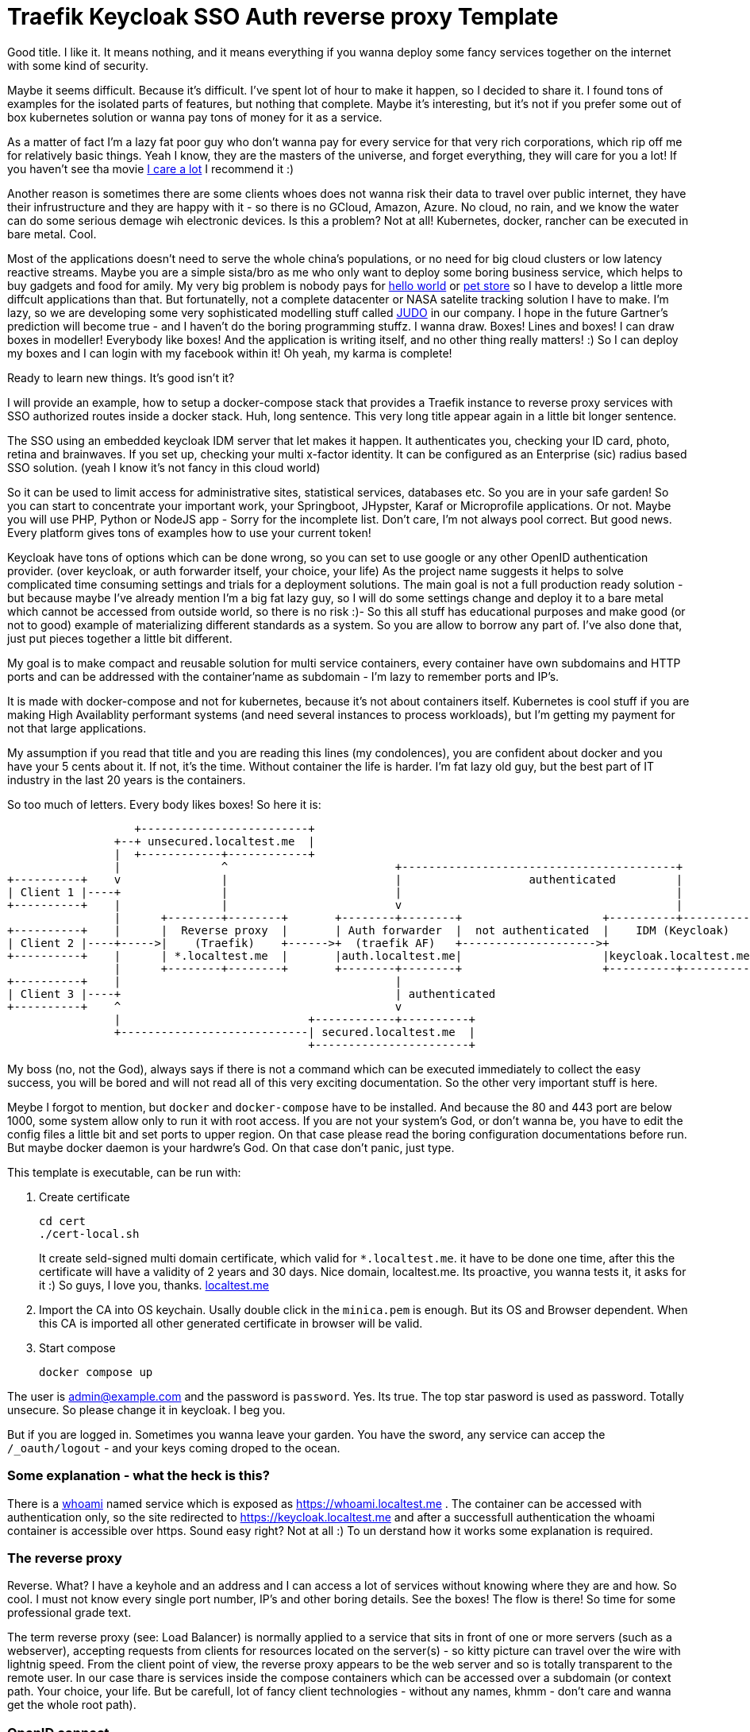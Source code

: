 # Traefik Keycloak SSO Auth reverse proxy Template

Good title. I like it. It means nothing, and it means everything if you wanna deploy some fancy services together on the internet with some kind of security.

Maybe it seems difficult. Because it's difficult. I've spent lot of hour to make it happen, so I decided to share it. I found tons of examples for the isolated parts of features, but nothing that complete. Maybe it's interesting, but it's not if you prefer some out of box kubernetes solution or wanna pay tons of money for it as a service.

As a matter of fact I'm a lazy fat poor guy who don't wanna pay for every service for that very rich corporations, which rip off me for relatively basic things. Yeah I know, they are the masters of the universe, and forget everything, they will care for you a lot! If you haven't see tha movie https://www.imdb.com/title/tt9893250/[I care a lot] I recommend it :) 

Another reason is sometimes there are some clients whoes does not wanna risk their 
data to travel over public internet, they have their infrustructure and they are happy with it - so there is no GCloud, Amazon, Azure. No cloud, no rain, and we know the water can do some serious demage wih electronic devices.
Is this a problem? Not at all! Kubernetes, docker, rancher can be executed in bare metal. Cool.

Most of the applications doesn't need to serve the whole china's populations, or no need for big cloud clusters or low latency reactive streams. Maybe you are a simple sista/bro as me who only want to deploy some boring business service, which helps to buy gadgets and food for amily. 
My very big problem is nobody pays for https://en.wikipedia.org/wiki/%22Hello,_World!%22_program[hello world] or https://www.oracle.com/java/technologies/petstore-v1312.html[pet store] so I have to develop a little more diffcult applications than that. But fortunatelly, not a complete datacenter or NASA satelite tracking solution I have to make. 
I'm lazy, so we are developing some very sophisticated modelling stuff called https://judo.codes[JUDO] in our company. I hope in the future Gartner's prediction will become true - and I haven't do the boring programming stuffz. I wanna draw. Boxes! Lines and boxes! I can draw boxes in modeller! Everybody like boxes! And the application is writing itself, and no other thing really matters! :) So I can deploy my boxes and I can login with my facebook within it! Oh yeah, my karma is complete!

Ready to learn new things. It's good isn't it?

I will provide an example, how to setup a docker-compose stack that provides a Traefik instance to reverse proxy services with SSO authorized routes inside a docker stack. Huh, long sentence. This very long title appear again in a little bit longer sentence.

The SSO using an embedded keycloak IDM server that let makes it happen. It authenticates you, checking your ID card, photo, retina and brainwaves. 
If you set up, checking your multi x-factor identity. It can be configured as an Enterprise (sic) radius based SSO solution. (yeah I 
know it's not fancy in this cloud world)

So it can be used to limit access for administrative sites, statistical services, databases etc. So you are in your safe garden!
So you can start to concentrate your important work, your Springboot, JHypster, Karaf or Microprofile applications. Or not. Maybe you will use PHP, Python or NodeJS app - Sorry for the incomplete list. Don't care, I'm not always pool correct. But good news. Every platform 
gives tons of examples how to use your current token!

Keycloak have tons of options which can be done wrong, so you can set to use google or any other OpenID authentication provider. (over keycloak, or auth forwarder itself, your choice, your life) As the project name suggests it helps to solve complicated time consuming settings and trials for a deployment solutions. The main goal is not a full production ready solution - but because maybe I've already mention I'm a big fat lazy guy, so I will do some settings change and deploy it to a bare metal which cannot be accessed from outside world, so there is no risk :)- So this all stuff has educational purposes and make good (or not to good) example of materializing different standards as a system. So you are allow to borrow any part of. I've also done that, just put pieces together a little bit different.

My goal is to make compact and reusable solution for multi service containers, every container have own subdomains and HTTP ports and can be addressed with the container'name as subdomain - I'm lazy to remember ports and IP's. 

It is made with docker-compose and not for kubernetes, because it's not about containers itself. Kubernetes is cool stuff if you are making High Availablity performant systems (and need several instances to process workloads), but I'm getting my payment for not that large applications. 

My assumption if you read that title and you are reading this lines (my condolences), you are confident about docker and you have your 5 cents about it. If not, it's the time. Without container the life is harder. I'm fat lazy old guy, but the best part of IT industry in the last 20 years is the containers.

So too much of letters. Every body likes boxes! So here it is:


[ditaa]
----
                   +-------------------------+
                +--+ unsecured.localtest.me  |
                |  +------------+------------+
                |               ^                         +-----------------------------------------+
+----------+    v               |                         |                   authenticated         |
| Client 1 |----+               |                         |                                         |
+----------+    |               |                         v                                         |
                |      +--------+--------+       +--------+--------+                     +----------+----------+          
+----------+    |      |  Reverse proxy  |       | Auth forwarder  |  not authenticated  |    IDM (Keycloak)   |
| Client 2 |----+----->|    (Traefik)    +------>+  (traefik AF)   +-------------------->+                     |
+----------+    |      | *.localtest.me  |       |auth.localtest.me|                     |keycloak.localtest.me|
                |      +--------+--------+       +--------+--------+                     +----------+----------+
+----------+    |                                         |                 
| Client 3 |----+                                         | authenticated        
+----------+    ^                                         v
                |                            +------------+----------+
                +----------------------------| secured.localtest.me  |
                                             +-----------------------+
----


My boss (no, not the God), always says if there is not a command which can be executed immediately to collect the easy success, 
you will be bored and will not read all of this very exciting documentation. So the other very important stuff is here.

Meybe I forgot to mention, but `docker` and `docker-compose` have to be installed. And because the 80 and 443 port are below 1000, 
some system allow only to run it with root access. If you are not your system's God, or don't wanna be, you have to edit the 
config files a little bit and set ports to upper region. On that case please read the boring configuration documentations 
before run. But maybe docker daemon is your hardwre's God. On that case don't panic, just type.

This template is executable, can be run with:

. Create certificate
+
--
```
cd cert
./cert-local.sh
```
It create seld-signed multi domain certificate, which valid for `*.localtest.me`. it have to be done one time, after this the certificate will have a validity of 2 years and 30 days.
Nice domain, localtest.me. Its proactive, you wanna tests it, it asks for it :) So guys, I love you, thanks. https://readme.localtest.me/[localtest.me]

--
+
. Import the CA into OS keychain. Usally double click in the `minica.pem` is enough. But its OS and Browser dependent. When this CA is imported all other generated certificate in browser will be valid.

. Start compose
+
--
```
docker compose up
```
--

The user is admin@example.com and the password is `password`. Yes. Its true. The top star pasword is used as password.
Totally unsecure. So please change it in keycloak. I beg you.

But if you are logged in. Sometimes you wanna leave your garden. You have the sword, any service can accep the `/_oauth/logout` - and your keys coming droped to the ocean.


### Some explanation - what the heck is this?

There is a https://www.youtube.com/watch?v=xAkHiAqtunQ&ab_channel=5700102z[whoami] named service which is exposed as https://whoami.localtest.me . The container can be accessed with authentication
only, so the site redirected to https://keycloak.localtest.me and after a successfull authentication the whoami container is accessible over https. Sound easy right? Not at all :) To un derstand how it works some explanation is required. 


### The reverse proxy

Reverse. What? I have a keyhole and an address and I can access a lot of services without knowing where they are and how. So cool. I must not know every single port number, IP's and other boring details. See the boxes! The flow is there! So time for some professional grade text.

The term reverse proxy (see: Load Balancer) is normally applied to a service that sits in front of one or more servers (such as a webserver), accepting requests from clients for resources located on the server(s) - so kitty picture can travel over the wire with lightnig speed. From the client point of view, the reverse proxy appears to be the web server and so is totally transparent to the remote user. In our case thare is services inside the compose containers
which can be accessed over a subdomain (or context path. Your choice, your life. But be carefull, lot of fancy client technologies 
- without any names, khmm - don't care and wanna get the whole root path). 


### OpenID connect

Yeah! It is baby! I have facebook, google, github, so I have a tons of OpenID auth provider and 
Identity manager - like facebook, they KNOW me - better than me - and I'm the person and I can have access to my very own systems.

OpenID Connect is a simple identity layer on top of the OAuth 2.0 protocol, which allows computing clients to verify the identity of an end-user based on the authentication performed by an authorization server, as well as to obtain basic profile information about the end-user in an interoperable and REST-like manner. In technical terms, OpenID Connect specifies a RESTful HTTP API, using JSON as a data format.

OpenID Connect allows a range of kinds of clients, including Web-based, mobile, and JavaScript clients, to request and receive information about authenticated sessions and end-users. The specification suite is extensible, supporting optional features such as encryption of identity data, discovery of OpenID Providers, and session management. Yes, that whole stuff needed to be able to login one time and later my every service can recognize me over my browser session and accept my identity.

### X509 Certificates

Nice that we have a HTTP protocol to communicate with servers. But how can be it secure enough to protect our digital freedom?
The better question is if I store my user's name in a Keycloak server what part of GDPR I violate? Do you know? Or do you have your own Dr. Gonzo to help find your legal way?

In cryptography, X.509 is a standard defining the format of public key certificates. X.509 certificates are used in many Internet protocols, including TLS/SSL, which is the basis for HTTPS, the secure protocol for browsing the web. They are also used in offline applications, like electronic signatures. An X.509 certificate contains a public key and an identity (a hostname, or an organization, or an individual), and is either signed by a certificate authority or self-signed - as in our test case. When a certificate is signed by a trusted certificate authority, or validated by other means, someone holding that certificate can rely on the public key it contains to establish secure communications with another party, or validate documents digitally signed by the corresponding private key. Huh, whatever. My browser crying their eyes out if I haven't got one valid, so better to have one. And it is 21th century. In my smart watch (if sombody knows me knows I'm lying now - because I don't have one) I have enough horse power to be able to forget clear text. Clear 
text is not fancy like clean coding. 

### Single sing-on (SSO - not https://www.youtube.com/watch?v=cvChjHcABPA&ab_channel=AbbaVEVO[S.O.S] - maybe you are old enogh as me to know ABBA)

It's can be cool if any service inside or a slice of container universe can be accessed after a successful authentication, right?
Single sign-on (SSO) is an authentication scheme that allows a user to log in with a single ID and password to any of several related, yet independent, software systems. True single sign-on allows the user to log in once and access services without re-entering authentication factors. We are lazy enough to type password more than once? Isn't it?


## Configuration

So, you are the AFAB/Agender/Aliagender/AMAB/Androgyne/Aporagender/Bigender/Binarism/Body dysphoria
/Boi/Butch/Cisgender/Cisnormativity/Cissexism/Demiboy/Demigender/Demigirl/Dyadic/Feminine-of-center
/Feminine-presenting/Girl/Guy, who thinks differently and the default given template isnn't enough good for you. 
Oh. Okay. Maybe. Let's do it.


### .env file

Its goal to store every enviromental parameters. So we are storing there our network and domain name now. But! It's for
`docker-compose.yaml` only. There are other configurations which referencing the domain name. So its's the best if you list it
and change it. (or using the fency https://en.wikipedia.org/wiki/Sed[sed] based find and replace tool from 1973. Thank you Mr. Lee E. MacMahon)

```
./update-domain.sh example.com
```

It replace the original domain defined in .env file in all files where it's defined. I'm lazy again. Its boring. I would like to draw boxes. Dont forget the certification is another script, so when the domain changed, please change it!


## Create certificates

The whole solution uses certifications. Imagine a certification is a box of key :) yeah, boxes. The `cert` directory contains a https://github.com/jsha/minica[minica] docker based script to create self
signed wildcard domain SSL cert by default. 
Wildcard cert means there is one key rule every key. It will be valid for every subdomain in your domaun. Fine yeah cool. 
But if you like to create keys or you are a poor bastard who haven't got tons of money. Hmmm. Interesting. It's https://comodosslstore.com/promoads/positivewildcardssl.aspx?gclid=Cj0KCQjwjPaCBhDkARIsAISZN7RUjJKJRMIyDRMGQw45KCHfBxBNVDA_Se9hV5iJcs_pkdKkCQWT5r4aAmTXEALw_wcB[cheaper] than expected now. Okay go and buy one and put it into `cert/ _.<domain>` directory.

If you wanna create `./cert-local.sh` script contains example how to generate self signed multi domain CA's.

Another solution is Let's encrypt. The traefik supports it with certbot renewal. What the hack is Let's encrypt?
Imagine a world in the past, where developers do not wanna pay certification taxes to very-sign and comodo for
every pages. That was the golden age of the plain text http. With some middle man attack or with some server with promicious mode ethernet card can collect tons of password in a sec. Ooo, I miss it :) But some companies does not like
that constantly have problems, everybody have security problems and always waiting for solutions from service providers and browsers.
The problem cannot solved by them. So they decided that making some service which is free and everybody can get full valid certification - not some self signed one. So the Fellowship of the rings borns! It can be used for public service. The validation methods are simple. 
Some time interval they checks the domain which Let's encrypt cert generated for with DNS-01 challange (it validates the domain have the key in a TXT record) or HTTP-01 challange where the web server have to serve http://<YOUR_DOMAIN>/.well-known/acme-challenge/<TOKEN> .
So its cool. When you have public IP and open port or run in the cloud.

IMPORTANT: Do not use self-signed certificate for production systems. For that there will be extension for let's encrypt example. 

### docer-compose.yaml

It is your description of countainer. I'm n ot sure that you care how it works. You yust wanna add a new service. You can do it. Yeeh.


#### Add service


```
  whoami:
    image: emilevauge/whoami
    container_name: ${COMPOSE_PROJECT_NAME}_whoami <1>
    restart: unless-stopped <2>
    networks: 
      judo: <3>
        aliases:
          - whoami.${DOMAIN} <4>

    labels:
      - traefik.enable=true <5>
      - traefik.backend=whoami <6>
      - traefik.docker.network=${COMPOSE_PROJECT_NAME}_judo <7>

      # SSL configuration
      - traefik.http.routers.whoami.entryPoints=https <8>
      - traefik.http.routers.whoami.rule=host(`whoami.${DOMAIN}`) <9>
      - traefik.http.routers.whoami.middlewares=sso@file <10>
      - traefik.http.routers.whoami.tls=true <11>
```
<1> Container name created from project name + any name. 
<2> Run while not stopped. If you make compose in daemon mode, the restart wiill not stop the rock
<3> Network name is JUDO. I know, it is a cheap advertisement, but I'm a as you know a fat old lazy guy.
<4> Alias. Importoant is some container (for example keycloak). Without it the internal name resolution is not okay,
it gives 127.0.0.1 and it will point to wrong aservice. So in container the domain name have to be resolvable to
docker network address.
<5> Put it to reverse proxy context
<6> Service name is referencesd by the router.
<7> Network is defined for traefik routing. It have to be prfixed with the project name.
<8> It is accessible over https. When trying to access as http, it will replace to https prefix. It is done by
traedfik 
<9> Host name to listen to. It will be the domain name of host. Here is the place if you wanna make some confusion and making different name as the container name.
<10> The middleware sse is defined in `config/traefik/dynamic_conf.toml`. It can be edited - on that case its reloaded dynamically, Or
you can translate it to label. I've using that way in my IOT setup. But its a relative little hell. Very long strings, hard to manage,
so config files are better place, but you cannot use nev variable substitution.
<11> Its SSL. We are encoded. Good lock clean text password miners!

When the middleware removed SSO athentication is not required. The Badur's gate is open for everyone. So consider it to secure if there is
not inner security in service or a public site.

## Directory layout

Heh. It sound professional. So again, I'm a lazy fat old fart, so for me if there is some logic in the directory structure.

- config  - configuration, environment variables which are referenced from compose.
- build - There are some docker definition for images which is not get directly from image, because we are making some changes inside of it.
- cert - the certificates used by containers. I do not recommend to persist certificate in a version control system. It can cause that your
user data can be listed in https://haveibeenpwned.com/[Have I been Pawned?]
- .data - containers persist their state there. Hah. Yeah sometimes there are some states which cannot be forget between restarts. Or you
are the One who setup everything after a start? :) Yes, I know containers. But kubernetes also have PersistentClaims. And some
storage hardware factory have to get some money. Am I right? 
And sometimes some side effects have to be hided inside a monad :) Practically it is not part of a version control sytem. Oooo. Everybody
knows github :) You are here. So I'm sure you using one.

## Containers

### Traefik

The reverse proxy itelf. It listens on the port 80 and 443. Traefik listens for containers (thats the reason that docker socket have to be 
mounted) and when see some marker label on container definition it will get the container and making the route rules for it. Its very similar
as OSGi whiteboard patter. So you tell me don't know what the OSGi is? You prefer microservices instead of it? Or you hear that
its a blackmagic technology? Either reason, you can check https://www.youtube.com/watch?v=PYXT5y8gwAg&ab_channel=codecentricAG . One of Netflix 
department can operate the 1/10th of microsevice cost. It sound good, right? Maybe the miroservice only just one of the several solutions 
and not right for every problem? Okay, okay, you right, I do not know anything.

#### Compose:


```
  traefik:
    image: traefik
    restart: unless-stopped
    container_name: ${COMPOSE_PROJECT_NAME}_traefik

    ports:
      - "0.0.0.0:80:80"  <1>
      - "0.0.0.0:443:443" <2>
    volumes:
      - /var/run/docker.sock:/var/run/docker.sock:ro <3>
      - ./config/traefik:/etc/traefik <4>
      - ./.data/traefik/logs:/logs <5>
      - ./cert/_.${DOMAIN}:/etc/cert <6>

    environment:
      - TZ=Europe/Budapest <7>

    networks:
      judo:
        aliases:
          - traefik.${DOMAIN}

    labels:
      - traefik.enable=true
      - traefik.backend=traefik-api
      - traefik.docker.network=${COMPOSE_PROJECT_NAME}_judo
      - traefik.http.services.traefik.loadbalancer.server.port=8080 <8>

      # SSL configuration
      - traefik.http.routers.traefik-ssl.entryPoints=https
      - traefik.http.routers.traefik-ssl.rule=host(`traefik.${DOMAIN}`)
      - traefik.http.routers.traefik-ssl.middlewares=sso@file
      - traefik.http.routers.traefik-ssl.tls=true
 
```

<1> http port listens all of available newtork on host machine. It only listens, because if you haven't got the reflex to use `https` by default, it redirects to https variant of the very same URL.
<2> https port listens all of available network on hist machine. yeah. The dance begins here. I will tell you how it operates. If you change it
I recommend change the URL-s postfixed to that port everywhere. So read this doc, will find it. The reward will be a working system. :)
<3> The socket of docker mounted
<4> Some configuration. Its loaded from file system. If you prefer you can use as label. In my first version I had that. It was not a good idea -
Oh you realy think that I do not make mastikes? If you think that, YOU did make a mistake :) Its importatnt, because in the toml file there is a file reference, and if this volume mount does not exists that path is invalid.
<5> Logs. Oh. In the configuration have to be switched on. It will make logs. I'm not sure its neccessary, because in the container world there is
https://www.elastic.co/what-is/elk-stack[ELK stack], so you dont need to store logs inside text files anymore. But if you like to use grep / awk, than good for you. Do it. In a near future project I will extend this with https://www.elastic.co/what-is/elk-stack[ELK], https://prometheus.io/[Prometheus], https://www.influxdata.com/[InfluxDB] and https://grafana.com/[Grafana] as a complete monitoring setup. Aaaaand you can see boxes!! Color boxes!!! One thing is better than boxes! The color boxes! And sometimes graphs. Did you know that the good graph always shows increasing trends? Hahh. If you don't think you are not a sales person, maybe you are techical guy who thinks the memory usage have to be a flat line. What a mess!

<7> Timezone. Yes. We are in the center of Europe. But our political system will bring us near to the http://www.balkanfanatik.com/[Balkan Fanatik] soon. Oh yes, yes. I'm too liberal fou our unorthodox system.

<8> The port traefik dashboard listens on. Yeah. They have some fancy graph about routes. So trafik handles itself as eny other containers. So routing
dashboard! https://traefik.localtest.me.

The other labels already mentioned in our hellow world example. 


#### traefik.toml:

```
[log]
  level = "DEBUG" <1>
  filePath = "/logs/traefik.log"

[entryPoints]
  [entryPoints.http] <2>
    address = ":80"
  [entryPoints.https]
    address = ":443"

[api]
  dashboard = true <3>
  insecure = true <4>

[providers]
  [providers.file] <5>
    filename = "/etc/traefik/dynamic_conf.toml"
  [providers.docker] 
    endpoint = "unix:///var/run/docker.sock"
    watch = true
    exposedbydefault = false <6>
    defaultrule = "Host(`{{ .Name }}.localtest.me`)" <7>

[accessLog]
  filePath = "/logs/access.log" <8>
  
```

<1> Log level. It is DEBUG while configuring, After INFO is enoug. There is a bunch of message is not for consuming. Just for digging 
for errors :) 

<2> The ports mappend as entry point. I know, but above it is telss to Docker. Here it tels for trafeik. You know, like good burocrats everybody 
have to put ther stamps.

<3> Dashboard enabled - nice graphs. It draws that very routes which have been set up in the configuration.

<4> Insecure - Hehaaaa. Its a lie. Insecured by default, but if yoy see it is protected itself with the sso. Thats so cool that type of Whiteboard 
extension pattern. Self defense is possible.

<5> Dynamic conf included here. Dynamic config means when you change content it will redeploy routes. It's an interesting thing in
container, because some schools teach us the container deployed as it is, and it have to be immutable. When you change it, redeploy it. Yeeah, its a kind of thruth. If you can do simple rollover over several machines - can create new ones and after stops old ones. But here we are talking aboute routing where the route decisions can happen here, and you have maybe only just couple - if you don't have https://www.redhat.com/en/engage/openstack-datasheet-20171008?sc_cid=7013a000002DTTyAAO&gclid=CjwKCAjwr_uCBhAFEiwAX8YJgcJy1WV5BH8V-AX26cj1DSk1SLH7jkaMiy07VMcmIy27pMr0uGHR6BoCa8oQAvD_BwE&gclsrc=aw.ds[OpenStack] like rocket science fueled network resource manager infrastructure. Means you have your own cloud at a large in your yard. So one thing you have to check, tha path have to be mounted as volue if you do not wanna repeat the question = I've done right, why it is not working. Same story happendned. Tons of logs and the 3rd line have a little warneng mention that for me. So too much log can cause problems to identify thje real problem.

<6> We are in control! We are the engineer, do not open all of your container by default.

<7> If you dont give a name for your child, it will give you the name of the container. Yes, I know. You are confused why are typing names in the config for containers. Good question. Just to be control. I am the naming God of my services. Thats all. Some narcistic force in play :)

<8> Boring log, log and log again. Yes. Don't care. Just mount or delete the entry. 

#### dynamic_conf.toml:

```
[tls.stores]
  [tls.stores.default]
    [tls.stores.default.defaultCertificate] <1>
      certFile = "/etc/cert/cert.pem"
      keyFile  = "/etc/cert/key.pem"
      
[http.routers]
  [http.routers.https-only] <2>
    entryPoints = ["http"]
    middlewares = ["httpsredirect"]
    rule = "HostRegexp(`{host:.+}`)"
    service = "noop"

[http.services] 
  [http.services.noop.loadBalancer] <3>
    [[http.services.noop.loadBalancer.servers]]
      url = "http://192.168.0.1"

[http.middlewares]
  [http.middlewares.sso.forwardAuth] <4>
    address = "http://traefik-fa:4181" <5>
    authResponseHeaders = ["X-Forwarded-User", "X-WebAuth-User"] <6>
    trustForwardHeader = "true" <7>
  [http.middlewares.httpsredirect.redirectScheme] <8>
    scheme = "https"

```

<1> Certificates - Important, because the SSL encoding are made by this service. Theese certs are the wildcard certificates. When
you wanna type a lot and make different certs for services, you can do it, but on that case have to make sparate routes for that. I'm too
lazy and I'm spending that time with my children instead.

<2> The HTTP -> HTTPS redirect magic happens here, redirecting to middleware which redirect at <8>

<3> Its a fallback loadbalancer. Its not required by default. Its only just for as a last chance.

<4> The Middleware. It decides that the request have to be authenticated or let to go to service. This the middleware which is referenced
as `sso@file` . Do you see the name sso?. After authentication the reposnse message have the token in a cookie. Cookieees! Cookies in boxes. yuppi!

<5> The other magic is the forward auth container is called inside docker network as a host name. It 
have to match with the container service name. 

<6> https://en.wikipedia.org/wiki/X-Forwarded-For[X-Forwarded-User] - is a standardizad way to mark its a proxy request.It helps forwarder proxy
to know what is the target after authentication. You know Post It! helps to organize the hell of request streams.

<7> As a matter of fact, I don't know exactly how it operates, but keykloak was not able to operate without it. It is enabling to to get these headers from auth forwarder service and accept it. Maybe forward auth creating extrea headers which is rerquired? Help me out! :)

<8> This translates URL schema to https.

Okay it was long. But Only just think it is long and hard. See the next chapter. It is that makes the real magic. All of stuffs to this point was
easy as pie. The real hack is after.

### traefik-fa:

Yes. We are here. Center of the universe. Here happens the magic, event horizont reached.
This decides which is authenticated which is not. If it is misconfigured, than maybe you sell
your data for some private soldier in the shadow.

```
  traefik-fa:
    image: thomseddon/traefik-forward-auth <1>
    container_name: ${COMPOSE_PROJECT_NAME}_traefik-fa
    restart: unless-stopped

    volumes:
      - ./config/traefik/forward.ini:/forward.ini <2>
      - ./cert/minica.pem:/etc/ssl/certs/ca-certificates.crt <3>

    environment:
      - CONFIG=/forward.ini <4>

    dns_search: ${DOMAIN} <5>
    networks:
      judo:
        aliases:
          - auth.${DOMAIN}

    labels:
      - traefik.enable=true
      - traefik.docker.network=${COMPOSE_PROJECT_NAME}_judo
      - traefik.backend=traefik-fa
      - traefik.http.services.traefik-fa.loadBalancer.server.port=4181

      # SSL configuration
      - traefik.http.routers.traefik-fa-ssl.entryPoints=https
      - traefik.http.routers.traefik-fa-ssl.rule=host(`auth.${DOMAIN}`)
      - traefik.http.routers.traefik-fa-ssl.middlewares=sso@file
      - traefik.http.routers.traefik-fa-ssl.tls=true

    depends_on: <6>
      keycloak:
        condition: service_healthy
        
```

<1> Start with the image. Maybe you are an experienced Load Balancer. You are just tickeling whey this
unknown reverse proxy was selected, there is a very cool https://github.com/oauth2-proxy/oauth2-proxy[oauth2-proxy]. Its the abolute star. Tons of features, out of box support for some alien technologies. BUT. For me it was not worked. I had CSRF issues, forums does not help to solve it. Heh, dont know  what is is? Its problems with the usage of the certificates on the keys. Yes, it cannot handle well that we get our keys with different pathes, maytbe related that little black magic within traefik about the Proxy header entries. So it was not played nicely with traefik. Maybe there ios some hidden things which was can be set - yeah, tons of options so maybe miss some things. If somebody can do with this 
installation with oaut2-proxy, give me. I will test it immediately. So chalange is open :)

<2> Config files - later. Patience. The time will come soon.

<3> This settings is mandatory to use very same certification as the trafik uses. The reason is simple. When using local network and domain for that, as mention earlier it casues that the container machines reolves it directly. So it nice if the domain names and the used key is same. OpenID likes that way. If we do in other way, this whole thing became pointless. On that case close this site, delet all keys, use some simple solution, and don't care :). There are some guys in forums crying out allow skipping the domain name mathing on X.509 keychange. Guys! Think about it! Make some security and immediately avoid it, and put some stamp and promise about security became a lie. Oh, this hole is deep :). 
<4> Config again. Is this some kind of boomerang. No. Here we says. We mounted the config, time to use.
That the reason of using alias for network name. But ist's not enough. 

<5> Here some short string, which is shows that config is not a bofoon. Just sit there on the silence, and helps to reach the one of most important thing tom work the whole solution. The DNS names not seem too imprtant. But! These lines says to service use internal network aliases to access a service on our given domain. And thats one is an important trick. The 127.0.0.1 is not resolves from the external domain server, instead of container address is resolved. It have to be, because our keycloak server is there - instead of your auth proxy outside, but this whole project long title is about this integration. And booom! The client URL, cookie URL, and certification URL is matching. There is no difference. And the key is used same - you will know that better after read next entry. Yes. I'm stunned that you are reading. Good to know there is people that have that vocation. Good for you. You are destined to be succesfull :) And don't leave me alone here.
 
<6> Healthchek. It's our manager. Care of us. Cares a lot. It helps to orchestrate service start. What is the purpose to start a service when other service not ready to serv our service? So we can put some check there, and the other services uses us, can depends on us. Our service are used just when we are healthy. So we have no Covid or eny other maybe lethal cause, we will not block the whol train.

Other configs not mentioned. The purpose very same as other services, and I'm trying to be compact, avoiding the unnecessarry word, sentences and paragraphs. So don't be rude to point out that I'm a liar.

#### forward.ini:

```
default-provider = oidc <1>

secret = secret-nonce <2>

providers.oidc.client-id = oauth-proxy <3>
providers.oidc.client-secret = 72341b6d-7065-4518-a0e4-50ee15025608 <4>
providers.oidc.issuer-url = https://keycloak.localtest.me/auth/realms/master <5>

log-level = debug <6>

cookie-domain = localtest.me <6>
auth-host = auth.localtest.me <7>

whitelist = admin@example.com <8>

```
<1> This tells standard OpenID is used. You can change to google facebok or other auth method. Feel fre to do it. 
But you have to register an application for that. I hate it. Very time consuming. For facebook I had to make tons of documentation. More time needed for administration, than the technical configuration. Google/ facebook / apple please.
Is that App development than we are filling a lot of forms? Like ia burocrat? Are you https://en.wikipedia.org/wiki/Vogon[vogons]? Really? Is it the future? And it gives 
more confifence and security? Screw you! Only I just wanna validate my users by email address, which is initalized by the user. More sensitive information can be extracted from your advertisment cookies!!! Cookies in the Jar,. That cookes are that very few cookie which in not in the box. Oh boxes.

<2> Client secret - it will help to create https://portswigger.net/web-security/csrf/tokens[CSRF] token. The client is signing the key also. It avoid to stole
the key by a middleware. Don't do any auth in mobile phone without this, because there is some daemons can stole your brand new auth keys ripping off the face of somebody else. A CSRF token is a unique, secret, unpredictable value that is generated by the server-side application and transmitted to the client in such a way that it is included in a subsequent HTTP request made by the client. When the later request is made, the server-side application validates that the request includes the expected token and rejects the request if the token is missing or invalid. CSRF tokens can prevent CSRF attacks by making it impossible for an attacker to construct a fully valid HTTP request suitable for feeding to a victim user. Since the attacker cannot determine or predict the value of a user's CSRF token, they cannot construct a request with all the parameters that are necessary for the application to honor the request. It stores the token in a cookie, so the client will get it and when the next call is coming that cookie conmtains the required keys and can authenticate 
that the client have the required key.

<3> Client ID used on the IDM - In our case keycloak. So in the keycloak configuration you can find this client! Nice. So bridge is building. Equilibrium is in our door.

<4> OIDC client secret is to use to validate that the forward server can eat from t
he IDM serve's table.

<5> Issuer URL. Its important. Thats the URL which is accessed by our forwarder services in back channels. Like in
a movie. The events happen with the service and between the clients, but some validation is made on that back channel, to be able to valide that the user key is really okay. Thats the reason iomportant to match the domain. An intelkigen IDM server don't let to temper that information. It have to match the URL which is used to access IDM (keyclak) from external. So there is the easter egg. When you chage the port of service, have to change that domain too, and have to
change the keycloak port to be able to acces it from internal network. So there is places.

<6> This is for browser. Browsers allow valid cookies, don't like some foreigner. It can cause some terrosrist attack.
So for peace it have to be the same domain. And port. Important, when you change port have to change cookie domain too.

<7> Auth host. This service's host name. because the keycloak after authentication have to fill some header data to be able to get back here. Like in Hansel and Greatel with the crumb.

<8> Whitelist. Ahh. So if you  have valid credentials in keycloak it's not enough. Your name have to be here, so we are not enough confidene. The real security is a complete paranoia. :) But the real reason is we don't beleive google facebook.
There are registered the half of our globe so I'm not sure that if any of them have a facebook account can access our critical services. Maybe I'm paranoid :) But the noises tells me nothing to worry.

And thats all. Ther eare other config options. But its your call to dig deeper in the rabbit hole.

### Keycloak

So our base of our ceredentials. Maybe thats the reason that it is persisted with postgresql. The configurations
are initaly imported from json. There are some values you can set / change when you change domain or users.

#### Compose

```

  keycloak:
    container_name: ${COMPOSE_PROJECT_NAME}_keycloak    
    image: quay.io/keycloak/keycloak:12.0.4
    restart: unless-stopped

    env_file:
      - ./config/keycloak.env <1>

    environment:
      - KEYCLOAK_FRONTEND_URL=https://keycloak.${DOMAIN}/auth <2>
      - PROXY_ADDRESS_FORWARDING=true <3>

    networks:
      judo:
        aliases:
          - keycloak.${DOMAIN}

    command:
      [
        '-b',
        '0.0.0.0',   <4>
        '-Djboss.http.port=80', <5>
        '-Djboss.https.port=443', <6>
        '-Djboss.socket.binding.port-offset=0', <7>
        '-Dkeycloak.migration.action=import', <8>
        '-Dkeycloak.migration.provider=dir',
        '-Dkeycloak.migration.dir=/realm-config', 
        '-Dkeycloak.migration.strategy=IGNORE_EXISTING',<9>
      ]
      
    volumes:
       - ./cert/_.${DOMAIN}/cert.pem:/etc/x509/https/tls.crt <10>
       - ./cert/_.${DOMAIN}/key.pem:/etc/x509/https/tls.key
       - ./config/keycloak-realm-config:/realm-config

    labels:
      - traefik.enable=true
      - traefik.backend=keycloak
      - traefik.docker.network=${COMPOSE_PROJECT_NAME}_judo
      - traefik.http.services.keycloak.loadBalancer.server.port=80

      # SSL configuration
      - traefik.http.routers.keycloak.entryPoints=https
      - traefik.http.routers.keycloak.rule=host(`keycloak.${DOMAIN}`)
      - traefik.http.routers.keycloak.tls=true

    healthcheck:
       test: ["CMD-SHELL", "curl -U --fail http://localhost:80/auth/realms/master"]
       interval: 10s
       timeout: 1s
       retries: 30
       
    depends_on:
      postgres:
        condition: service_healthy
        
```

<1> Embedd some environment from outside

<2> Its required for the frontend of keycloak to know where it stands behind the proxy.

<3> It tells that the previous URL be used.

<4> Listen in all interfaces inside docker

<5> HTTP port listens - proxy accessing over HTTP port the keycloak

<6> HTTPS port open for auth proxy to access. The certificate setting slo mandatory here.

<7> Offset of port. Interesing. When it set VERY port incremented with this number. So if it is 1000, the HTTP port become 1443. In docker it cleaner to keep zero, because keycloak ports will not collide anothger servie's ports. Its for old times sake, when multiple instance was executred in same machine.

<8> Improt the JSON files as initial data.

<9> To be able to restart the service. Or you can make immutable if does not any persist, only just import.

<10> The certs again. Oh yeah. Same certs will not coillide another so. Certificartions our passport to the
consitency haeven.

#### Keycloak.env

```
TZ=Europe/Budapest
DB_VENDOR=POSTGRES
DB_ADDR=postgres
DB_DATABASE=judo
DB_USER=judo
DB_SCHEMA=public
DB_PASSWORD=judo
KEYCLOAK_USER=admin
KEYCLOAK_PASSWORD=judo
PROXY_ADDRESS_FORWARDING=true

```

Some default. Read it as text. I think no need eny explationion. I'm tired. I think. My energies kept for others.


#### master-users-0.json:

The admin@example.com user. Why this json so ugly? Firts of all, it is exported from a running keycloak, and 
put here to be imported at start. Second reason, one of example it was confiured. I licensed from there. What a nice word - as a matter of fact I stoled. Luckely here my hands are not cutted out for that sin (yet).

#### master-realm.json:

Thats the configuration where the `oauth-proxy` is living. Another easter egg found. On there the redirect uri can match
with the auth-proxy url to be able to call back when authentication happened.  So good for you :)


## Oh errors

So As you see I'm not perfect and maybe some of my stuffz not as good I think. In that case please teach me. Feel free to put some pull
requests and correct me. I wanna learn! I'm too old, I have not got that sharp brain, so only with the extension of knowledge can be 
https://www.youtube.com/watch?v=Y4QbJRAWvRU&ab_channel=YelloVEVO[race] with you.

## Credits


So there is some credit list. Don't you think I created this whole crap? Don't believe I will not share the responsibility and
I will carry the can alone?

https://community.traefik.io/t/forwardauth-openid-keycloak/1788

https://www.linkedin.com/pulse/homelab-single-sign-on-tls-aymen-furter/?articleId=6662081833322315776

https://carey.li/2019/10/01/traefik-2-sso-ssl/

https://github.com/thomseddon/traefik-forward-auth/issues/134

https://blog.ruanbekker.com/blog/2020/12/23/https-for-local-development-with-minica/

https://www.medicalnewstoday.com/articles/types-of-gender-identity#types-of-gender-identity

https://en.wikipedia.org/wiki/X.509

https://en.wikipedia.org/wiki/Single_sign-on

https://letsencrypt.org/

https://en.wikipedia.org/wiki/Sed

https://en.wikipedia.org/wiki/OpenID

https://portswigger.net/web-security/csrf/tokens




